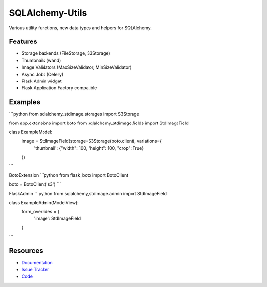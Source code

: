 SQLAlchemy-Utils
================

|Build Status| |Version Status|


Various utility functions, new data types and helpers for SQLAlchemy.

Features
--------
- Storage backends (FileStorage, S3Storage)
- Thumbnails (wand)
- Image Validators (MaxSizeValidator, MinSizeValidator)
- Async Jobs (Celery)
- Flask Admin widget
- Flask Application Factory compatible

Examples
--------
```python
from sqlalchemy_stdimage.storages import S3Storage

from app.extensions import boto
from sqlalchemy_stdimage.fields import StdImageField


class ExampleModel:
    image = StdImageField(storage=S3Storage(boto.client), variations={
        'thumbnail': {"width": 100, "height": 100, "crop": True}
    })
```

BotoExtension
```python
from flask_boto import BotoClient

boto = BotoClient('s3')
```

FlaskAdmin
```python
from sqlalchemy_stdimage.admin import StdImageField


class ExampleAdmin(ModelView):
    form_overrides = {
        'image': StdImageField
    }
```

Resources
---------

- `Documentation <https://sqlalchemy-stdimage.readthedocs.io/>`_
- `Issue Tracker <http://github.com/rstit/sqlalchemy-stdimage/issues>`_
- `Code <http://github.com/rstit/sqlalchemy-stdimage/>`_

.. |Build Status| image:: https://travis-ci.org/rstit/sqlalchemy-stdimage.svg?branch=master
   :target: https://travis-ci.org/rstit/sqlalchemy-stdimage
.. |Version Status| image:: https://img.shields.io/pypi/v/SQLAlchemy-StdImage.svg
   :target: https://pypi.python.org/pypi/SQLAlchemy-StdImage/
